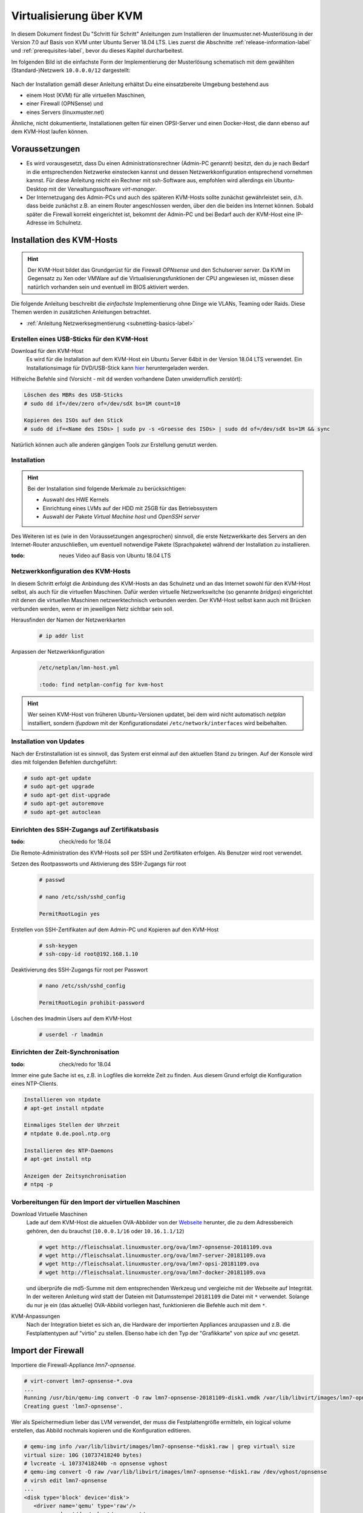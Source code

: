 .. _install-on-kvm-label:

==========================
 Virtualisierung über KVM
==========================

.. sectionauthor:: `@morbweb <https://ask.linuxmuster.net/u/morpweb>`_,
		   `@Tobias <https://ask.linuxmuster.net/u/Tobias>`_,
		   `@MachtDochNix (pics) <https://ask.linuxmuster.net/u/MachtDochNix>`_


In diesem Dokument findest Du "Schritt für Schritt" Anleitungen zum
Installieren der linuxmuster.net-Musterlösung in der Version 7.0 auf
Basis von KVM unter Ubuntu Server 18.04 LTS. Lies zuerst die
Abschnitte :ref:`release-information-label` und
:ref:`prerequisites-label`, bevor du dieses Kapitel durcharbeitest.

Im folgenden Bild ist die einfachste Form der Implementierung der
Musterlösung schematisch mit dem gewählten (Standard-)Netzwerk ``10.0.0.0/12``
dargestellt:

.. figure:: media/install-on-kvm-image01.png

Nach der Installation gemäß dieser Anleitung erhältst Du eine
einsatzbereite Umgebung bestehend aus

* einem Host (KVM) für alle virtuellen Maschinen, 
* einer Firewall (OPNSense) und 
* eines Servers (linuxmuster.net)

Ähnliche, nicht dokumentierte, Installationen gelten für einen
OPSI-Server und einen Docker-Host, die dann ebenso auf dem KVM-Host
laufen können.

Voraussetzungen
===============

* Es wird vorausgesetzt, dass Du einen Administrationsrechner
  (Admin-PC genannt) besitzt, den du je nach Bedarf in die
  entsprechenden Netzwerke einstecken kannst und dessen
  Netzwerkkonfiguration entsprechend vornehmen kannst. Für diese
  Anleitung reicht ein Rechner mit ssh-Software aus, empfohlen wird
  allerdings ein Ubuntu-Desktop mit der Verwaltungssoftware
  `virt-manager`.

* Der Internetzugang des Admin-PCs und auch des späteren KVM-Hosts
  sollte zunächst gewährleistet sein, d.h. dass beide zunächst z.B. an
  einem Router angeschlossen werden, über den die beiden ins Internet
  können. Sobald später die Firewall korrekt eingerichtet ist, bekommt
  der Admin-PC und bei Bedarf auch der KVM-Host eine IP-Adresse im
  Schulnetz.

Installation des KVM-Hosts
==========================

.. hint:: 

   Der KVM-Host bildet das Grundgerüst für die Firewall *OPNsense* und
   den Schulserver *server*. Da KVM im Gegensatz zu Xen oder VMWare
   auf die Virtualisierungsfunktionen der CPU angewiesen ist, müssen
   diese natürlich vorhanden sein und eventuell im BIOS aktiviert
   werden.


Die folgende Anleitung beschreibt die *einfachste* Implementierung
ohne Dinge wie VLANs, Teaming oder Raids. Diese Themen werden in
zusätzlichen Anleitungen betrachtet.

* :ref:`Anleitung Netzwerksegmentierung <subnetting-basics-label>` 

.. _preface-usb-stick-label:

Erstellen eines USB-Sticks für den KVM-Host
-------------------------------------------

Download für den KVM-Host
  Es wird für die Installation auf dem KVM-Host ein Ubuntu Server 64bit
  in der Version 18.04 LTS verwendet. Ein Installationsimage für
  DVD/USB-Stick kann `hier <https://www.ubuntu.com/download/server>`_
  heruntergeladen werden.

Hilfreiche Befehle sind (Vorsicht - mit ``dd`` werden vorhandene Daten
unwiderruflich zerstört):

.. code-block:: console

   Löschen des MBRs des USB-Sticks
   # sudo dd if=/dev/zero of=/dev/sdX bs=1M count=10
   
   Kopieren des ISOs auf den Stick
   # sudo dd if=<Name des ISOs> | sudo pv -s <Groesse des ISOs> | sudo dd of=/dev/sdX bs=1M && sync

Natürlich können auch alle anderen gängigen Tools zur Erstellung genutzt werden. 

.. raw:: html

   <p>
   <iframe width="696" height="392" src="https://www.youtube.com/embed/7NIoQpSSVQw?rel=0" frameborder="0" allow="autoplay; encrypted-media" allowfullscreen></iframe>
   </p>
..


Installation
------------

.. hint::
   Bei der Installation sind folgende Merkmale zu berücksichtigen:

   * Auswahl des HWE Kernels
   * Einrichtung eines LVMs auf der HDD mit 25GB für das Betriebssystem
   * Auswahl der Pakete *Virtual Machine host* und *OpenSSH server*

Des Weiteren ist es (wie in den Voraussetzungen angesprochen)
sinnvoll, die erste Netzwerkkarte des Servers an den Internet-Router
anzuschließen, um eventuell notwendige Pakete (Sprachpakete) während
der Installation zu installieren.

:todo: neues Video auf Basis von Ubuntu 18.04 LTS

.. raw:: html

   <p> <iframe width="696" height="392"
   src="https://www.youtube.com/embed/ZL0e07nJI_w?rel=0"
   frameborder="0" allow="autoplay; encrypted-media"
   allowfullscreen></iframe> </p>
..

 
Netzwerkkonfiguration des KVM-Hosts
-----------------------------------

In diesem Schritt erfolgt die Anbindung des KVM-Hosts an das Schulnetz
und an das Internet sowohl für den KVM-Host selbst, als auch für die
virtuellen Maschinen. Dafür werden virtuelle Netzwerkswitche (so
genannte `bridges`) eingerichtet mit denen die virtuellen Maschinen
netzwerktechnisch verbunden werden. Der KVM-Host selbst kann auch mit
Brücken verbunden werden, wenn er im jeweiligen Netz sichtbar sein
soll.

Herausfinden der Namen der Netzwerkkarten
  .. code-block:: console
     
     # ip addr list


Anpassen der Netzwerkkonfiguration
  .. code-block:: console

     /etc/netplan/lmn-host.yml

     :todo: find netplan-config for kvm-host

.. hint::

   Wer seinen KVM-Host von früheren Ubuntu-Versionen updatet, bei dem
   wird nicht automatisch `netplan` installiert, sondern `ifupdown`
   mit der Konfigurationsdatei ``/etc/network/interfaces`` wird
   beibehalten.

Installation von Updates
------------------------

Nach der Erstinstallation ist es sinnvoll, das System erst einmal auf
den aktuellen Stand zu bringen. Auf der Konsole wird dies mit
folgenden Befehlen durchgeführt:

.. code-block:: console

   # sudo apt-get update
   # sudo apt-get upgrade
   # sudo apt-get dist-upgrade
   # sudo apt-get autoremove
   # sudo apt-get autoclean

.. raw:: html

   <p> <iframe width="696" height="392"
   src="https://www.youtube.com/embed/DgMkFhBbrlY?rel=0"
   frameborder="0" allow="autoplay; encrypted-media"
   allowfullscreen></iframe> </p>
..

Einrichten des SSH-Zugangs auf Zertifikatsbasis
-----------------------------------------------

:todo: check/redo for 18.04

Die Remote-Administration des KVM-Hosts soll per SSH und
Zertifikaten erfolgen. Als Benutzer wird root verwendet.

Setzen des Rootpassworts und Aktivierung des SSH-Zugangs für root
  .. code-block:: console

     # passwd

     # nano /etc/ssh/sshd_config
	
     PermitRootLogin yes

Erstellen von SSH-Zertifikaten auf dem Admin-PC und Kopieren auf den KVM-Host
  .. code-block:: console

     # ssh-keygen
     # ssh-copy-id root@192.168.1.10

Deaktivierung des SSH-Zugangs für root per Passwort
  .. code-block:: console

     # nano /etc/ssh/sshd_config
     
     PermitRootLogin prohibit-password

Löschen des lmadmin Users auf dem KVM-Host
  .. code-block:: console

     # userdel -r lmadmin

.. raw:: html

   <p> <iframe width="696" height="392"
   src="https://www.youtube.com/embed/AUGVGgqRkU0?rel=0"
   frameborder="0" allow="autoplay; encrypted-media"
   allowfullscreen></iframe> </p>
..

Einrichten der Zeit-Synchronisation
-----------------------------------

:todo: check/redo for 18.04

Immer eine gute Sache ist es, z.B. in Logfiles die korrekte Zeit zu
finden. Aus diesem Grund erfolgt die Konfiguration eines NTP-Clients.

.. code-block:: console

   Installieren von ntpdate
   # apt-get install ntpdate

   Einmaliges Stellen der Uhrzeit
   # ntpdate 0.de.pool.ntp.org

   Installieren des NTP-Daemons
   # apt-get install ntp

   Anzeigen der Zeitsynchronisation
   # ntpq -p

.. raw:: html

	<p> <iframe width="696" height="392"
	src="https://www.youtube.com/embed/tHqFTfS99xo?rel=0"
	frameborder="0" allow="autoplay; encrypted-media"
	allowfullscreen></iframe> </p>
..


Vorbereitungen für den Import der virtuellen Maschinen
------------------------------------------------------

Download Virtuelle Maschinen
  Lade auf dem KVM-Host die aktuellen OVA-Abbilder von der `Webseite
  <https://github.com/linuxmuster/linuxmuster-base7/wiki/Die-Appliances>`_
  herunter, die zu dem Adressbereich gehören, den du brauchst
  (``10.0.0.1/16`` oder ``10.16.1.1/12``)

  .. code-block:: console
     
     # wget http://fleischsalat.linuxmuster.org/ova/lmn7-opnsense-20181109.ova
     # wget http://fleischsalat.linuxmuster.org/ova/lmn7-server-20181109.ova
     # wget http://fleischsalat.linuxmuster.org/ova/lmn7-opsi-20181109.ova
     # wget http://fleischsalat.linuxmuster.org/ova/lmn7-docker-20181109.ova

  und überprüfe die md5-Summe mit dem entsprechenden Werkzeug und
  vergleiche mit der Webseite auf Integrität. In der weiteren Anleitung
  wird statt der Dateien mit Datumsstempel ``20181109`` die Datei mit
  ``*`` verwendet. Solange du nur je ein (das aktuelle) OVA-Abbild
  vorliegen hast, funktionieren die Befehle auch mit dem ``*``.

KVM-Anpassungen
  Nach der Integration bietet es sich an, die Hardware der
  importierten Appliances anzupassen und z.B. die Festplattentypen auf
  "virtio" zu stellen. Ebenso habe ich den Typ der "Grafikkarte" von
  `spice` auf `vnc` gesetzt.


Import der Firewall
===================

Importiere die Firewall-Appliance `lmn7-opnsense`.

.. code-block:: console

   # virt-convert lmn7-opnsense-*.ova
   ...
   Running /usr/bin/qemu-img convert -O raw lmn7-opnsense-20181109-disk1.vmdk /var/lib/libvirt/images/lmn7-opnsense-20181109-disk1.raw
   Creating guest 'lmn7-opnsense'.

Wer als Speichermedium lieber das LVM verwendet, der muss die
Festplattengröße ermitteln, ein logical volume erstellen, das
Abbild nochmals kopieren und die Konfiguration editieren.

.. code-block:: console

   # qemu-img info /var/lib/libvirt/images/lmn7-opnsense-*disk1.raw | grep virtual\ size
   virtual size: 10G (10737418240 bytes)
   # lvcreate -L 10737418240b -n opnsense vghost
   # qemu-img convert -O raw /var/lib/libvirt/images/lmn7-opnsense-*disk1.raw /dev/vghost/opnsense
   # virsh edit lmn7-opnsense
   ...
   <disk type='block' device='disk'>
      <driver name='qemu' type='raw'/>
      <source dev='/dev/vghost/opnsense'/>
   ...

Falls das Abbild erfolgreich ins LVM des Hosts übertragen wurde,
kann das Abbild in ``/var/lib/libvirt/images`` gelöscht werden.

Netzwerkanpassung der Firewall
------------------------------
   
Die Netzwerkkarten der Appliance werden in der Reihenfolge importiert,
wie sie in der Appliance definiert wurden:

1. `LAN, 10.0.0.254/16`, d.h. diese Schnittstelle wird auf der
   pädagogischen Seite des Netzwerks angeschlossen
2. `WAN, DHCP`, d.h. diese Schnittstelle wird auf der Internetseite
   angeschlossen
3. `OPT1, unkonfiguriert`, d.h. diese Schnittstelle wird für optionale
   Netzwerke verwendet und muss zunächst nicht angeschlossen werden.

Öffne die Konfiguration und editiere die erste Schnittstelle, so dass
sie sich im Schulnetzwerk befindet, hier im Beispiel wird diese an die
virtuelle Brücke `br-green` mit dem Stichwort `bridge` und dem Typ
`bridge` angeschlossen. Die MAC-Adresse sollte bei dieser Gelegenheit
auch (beliebig) geändert werden.

.. code-block:: console

   # virsh edit lmn7-opnsense
   ...
   <interface type='bridge'>
      <mac address='52:54:00:20:ea:70'/>
      <source bridge='br-green'/>
   ...

Die zweite Schnittstelle sollte genauso dem Typ `bridge` zugeordnet
werden, allerdings an die Brücke `br-red` angeschlossen werden.

.. code-block:: console

   # virsh edit lmn7-opnsense
   ...
   <interface type='bridge'>
      <mac address='52:54:00:d2:0c:62'/>
      <source bridge='br-red'/>
   ...

Test der Verbindung zur Firewall
--------------------------------
   
Starte die Firewall. Der Admin-PC sollte sich nach ca. 3 Minuten mit
der Firewall verbinden lassen.

.. code-block:: console

   # virsh start lmn7-opnsense
   Domain lmn7-opnsense started
   # ping 10.0.0.254
   PING 10.0.0.254 (10.0.0.254) 56(84) bytes of data.
   64 bytes from 10.0.0.254: icmp_seq=1 ttl=64 time=0.183 ms
   64 bytes from 10.0.0.254: icmp_seq=2 ttl=64 time=0.242 ms
   ...
   STRG-C
   # ssh 10.0.0.254 -l root
   Password for root@OPNsense.localdomain:
   ...
   LAN (em0)       -> v4: 10.0.0.254/16
   WAN (em1)       -> v4/DHCP4: 192.168.1.23/16
   ...

Man erkennt, dass die Firewall die Netzwerkkarten für innen (LAN) und
außen (WAN) richtig zugeordnet hat. Sollte diese Verbindung nicht
gelingen, dann empfiehlt sich ein Admin-PC, mit dem man über das
Programm `virt-manager` den VM-Host und damit die Firewall über eine
GUI-Verbindung erreicht und die Netzkonfiguration der opnsense
überprüfen und korrigieren kann.

Import des Servers
==================

Importiere die Server-Appliance `lmn7-server`.

.. code-block:: console

   # virt-convert lmn7-server-*.ova
   ...
   Running /usr/bin/qemu-img convert -O raw lmn7-server-20181109-disk1.vmdk /var/lib/libvirt/images/lmn7-server-20181109-disk1.raw
   Running /usr/bin/qemu-img convert -O raw lmn7-server-20181109-disk2.vmdk /var/lib/libvirt/images/lmn7-server-20181109-disk2.raw   
   Creating guest 'lmn7-server'.

Festplattengrößen für den Server
--------------------------------
   
An dieser Stelle sollte man die Festplattengrößen an seine eigenen
Bedürfnisse anpassen. Beispielhaft wird die zweite Festplatte und das
darin befindliche server-LVM vergrößert, so dass ``/dev/vg_srv/linbo``
und ``/dev/vg_srv/default-school`` auf jeweils 175G vergrößert werden.

Zunächst wird der Container entsprechend (10+10+175+175 GB) vergrößert, dann der mit
Hilfe von `kpartx` aufgeschlossen.

.. code-block:: console

   # qemu-img resize -f raw /var/lib/libvirt/images/lmn7-server-*disk2.raw 370G
   Image resized.
   # qemu-img info /var/lib/libvirt/images/lmn7-server-*disk2.raw | grep virtual\ size
   virtual size: 370G (397284474880 bytes)
   # kpartx -av /var/lib/libvirt/images/lmn7-server-*disk2.raw
   # vgdisplay -s vg_srv
   "vg_srv" <100,00 GiB [<100,00 GiB used / 0,00 GiB free]

Durch kpartx wurde der Container über ein so genanntes loop-device
geöffnet und das darin liegende LVM wurde auf dem Serverhost
hinzugefügt. Daher kann jetzt sowohl das loop-device als `physical
volume` vergrößert als auch die `logical volumes` vergrößert werden.
Zu letzt muss noch das Dateisystem geprüft und erweitert werden.

.. code-block:: console

   # pvresize /dev/loop0 
   Physical volume "/dev/loop0" changed
   1 physical volume(s) resized / 0 physical volume(s) not resized
   # vgdisplay -s vg_srv
   "vg_srv" <370,00 GiB [<100,00 GiB used / 270,00 GiB free]

   # lvresize /dev/vg_srv/default-school -L 175G
   Size of logical volume vg_srv/default-school changed from 40,00 GiB (10240 extents) to 175,00 GiB (44800 extents).
   Logical volume vg_srv/default-school successfully resized.
   # e2fsck -f /dev/vg_srv/default-school
   ...
   linbo: 1010/2621440 Dateien (0.6% nicht zusammenhängend), 263136/10485760 Blöcke
   # resize2fs /dev/vg_srv/default-school
   ...
   Das Dateisystem auf /dev/vg_srv/default-school is nun 45875200 (4k) Blöcke lang.

   # lvresize /dev/vg_srv/linbo -L 175G
     Insufficient free space: 34560 extents needed, but only 34559 available
   # lvresize /dev/vg_srv/linbo -l +34599     
   Size of logical volume vg_srv/linbo changed from <40,00 GiB (10239 extents) to <175,00 GiB (44799 extents).
   Logical volume vg_srv/linbo successfully resized.
   # e2fsck -f /dev/vg_srv/linbo
   ...
   default-school: 13/2621440 Dateien (0.0% nicht zusammenhängend), 242386/10484736 Blöcke
   # resize2fs /dev/vg_srv/linbo
   ...
   Das Dateisystem auf /dev/vg_srv/linbo is nun 45874176 (4k) Blöcke lang.

Um den Container wieder ordentlich zu schließen, muss man die `volume
group` abmelden und mit `kpartx` abschließen.

.. code-block:: console

   # vgchange -a n vg_srv
   0 logical volume(s) in volume group "vg_srv" now active
   # kpartx -dv /var/lib/libvirt/images/lmn7-server-*disk2.raw 
   loop deleted : /dev/loop0

Auch hier muss man, wenn man als Speichermedium auf dem Host lieber
LVM verwendet, weitere Anpassungen vornehmen.Hier habe ich auch den
Festplattentyp auf `virtio` und die Festplattenbezeichnung daher auf
`vdX` umgestellt.

.. code-block:: console

   # qemu-img info /var/lib/libvirt/images/lmn7-server-*disk1.raw | grep virtual\ size
   virtual size: 25G (26843545600 bytes)
   # lvcreate -L 26843545600b -n serverroot vghost
   # qemu-img convert -O raw /var/lib/libvirt/images/lmn7-server-*disk1.raw /dev/vghost/serverroot
   # virsh edit lmn7-server
   ...
   <disk type='block' device='disk'>
      <driver name='qemu' type='raw'/>
      <source dev='/dev/vghost/serverroot'/>
      <target dev='vda' bus='virtio'/>
   ...
   # qemu-img info /var/lib/libvirt/images/lmn7-server-*disk2.raw | grep virtual\ size
   virtual size: 370G (397284474880 bytes)
   # lvcreate -L 397284474880b -n serverdata vghost
   # qemu-img convert -O raw /var/lib/libvirt/images/lmn7-server-*disk2.raw /dev/vghost/serverdata
   # virsh edit lmn7-server
   ...
   <disk type='block' device='disk'>
      <driver name='qemu' type='raw'/>
      <source dev='/dev/vghost/serverdata'/>
      <target dev='vdb' bus='virtio'/>      
   ...

Falls die Abbilder erfolgreich ins LVM des Hosts übertragen wurden,
können die Abbilder in ``/var/lib/libvirt/images`` gelöscht werden.

Netzwerkanpassung des Servers
-----------------------------
   
Es muss nur eine Netzwerkschnittstelle angepasst werden und in die
Brücke `br-green` gestöpselt werden.

.. code-block:: console

   # virsh edit lmn7-server
   ...
   <interface type='bridge'>
      <mac address='52:54:00:9f:b8:af'/>
      <source bridge='br-green'/>
   ...

Test der Verbindung zum Server
------------------------------

Starte den Server. Teste, ob du von deinem Admin-PC auf den Server mit
dem Standardpasswort `Muster!` kommst.

.. code-block:: console

   # virsh start lmn7-opnsense
   Domain lmn7-opnsense started
   # ssh 10.0.0.1 -l root
   root@10.0.0.1's password: 
   Welcome to Ubuntu 18.04.1 LTS (GNU/Linux 4.15.0-38-generic x86_64)
   ...

Sollte diese Verbindung nicht gelingen, dann empfiehlt sich ein
Admin-PC, mit dem man über das Programm `virt-manager` den VM-Host
erreicht und über eine GUI-Verbindung den Server begutachtet.

Abschließende Konfigurationen
=============================

Aktivieren des Autostarts der VMs
---------------------------------

Damit die VMs zukünftig bei einem Neustart des KVM-Servers nicht immer
von Hand gestartet werden müssen, ist es sinnvoll den Autostart zu
aktivieren.

.. code-block:: console

   # virsh autostart lmn7-opnsense
   Domain lmn7-opnsense marked as autostarted
   # virsh autostart lmn7-server
   Domain lmn7-server marked as autostarted

Ab jetzt ist eine Installation der Musterlösung möglich. Folge der
:ref:`Anleitung hier <setup-using-selma-label>`.
